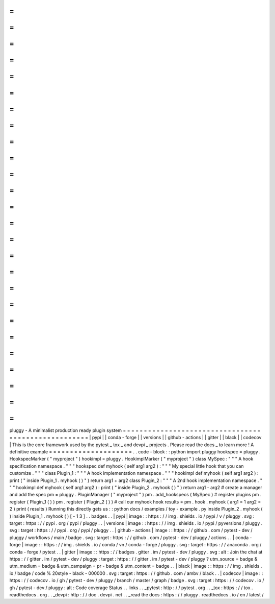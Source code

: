 =
=
=
=
=
=
=
=
=
=
=
=
=
=
=
=
=
=
=
=
=
=
=
=
=
=
=
=
=
=
=
=
=
=
=
=
=
=
=
=
=
=
=
=
=
=
=
=
=
=
=
=
pluggy
-
A
minimalist
production
ready
plugin
system
=
=
=
=
=
=
=
=
=
=
=
=
=
=
=
=
=
=
=
=
=
=
=
=
=
=
=
=
=
=
=
=
=
=
=
=
=
=
=
=
=
=
=
=
=
=
=
=
=
=
=
=
|
pypi
|
|
conda
-
forge
|
|
versions
|
|
github
-
actions
|
|
gitter
|
|
black
|
|
codecov
|
This
is
the
core
framework
used
by
the
pytest
_
tox
_
and
devpi
_
projects
.
Please
read
the
docs
_
to
learn
more
!
A
definitive
example
=
=
=
=
=
=
=
=
=
=
=
=
=
=
=
=
=
=
=
=
.
.
code
-
block
:
:
python
import
pluggy
hookspec
=
pluggy
.
HookspecMarker
(
"
myproject
"
)
hookimpl
=
pluggy
.
HookimplMarker
(
"
myproject
"
)
class
MySpec
:
"
"
"
A
hook
specification
namespace
.
"
"
"
hookspec
def
myhook
(
self
arg1
arg2
)
:
"
"
"
My
special
little
hook
that
you
can
customize
.
"
"
"
class
Plugin_1
:
"
"
"
A
hook
implementation
namespace
.
"
"
"
hookimpl
def
myhook
(
self
arg1
arg2
)
:
print
(
"
inside
Plugin_1
.
myhook
(
)
"
)
return
arg1
+
arg2
class
Plugin_2
:
"
"
"
A
2nd
hook
implementation
namespace
.
"
"
"
hookimpl
def
myhook
(
self
arg1
arg2
)
:
print
(
"
inside
Plugin_2
.
myhook
(
)
"
)
return
arg1
-
arg2
#
create
a
manager
and
add
the
spec
pm
=
pluggy
.
PluginManager
(
"
myproject
"
)
pm
.
add_hookspecs
(
MySpec
)
#
register
plugins
pm
.
register
(
Plugin_1
(
)
)
pm
.
register
(
Plugin_2
(
)
)
#
call
our
myhook
hook
results
=
pm
.
hook
.
myhook
(
arg1
=
1
arg2
=
2
)
print
(
results
)
Running
this
directly
gets
us
:
:
python
docs
/
examples
/
toy
-
example
.
py
inside
Plugin_2
.
myhook
(
)
inside
Plugin_1
.
myhook
(
)
[
-
1
3
]
.
.
badges
.
.
|
pypi
|
image
:
:
https
:
/
/
img
.
shields
.
io
/
pypi
/
v
/
pluggy
.
svg
:
target
:
https
:
/
/
pypi
.
org
/
pypi
/
pluggy
.
.
|
versions
|
image
:
:
https
:
/
/
img
.
shields
.
io
/
pypi
/
pyversions
/
pluggy
.
svg
:
target
:
https
:
/
/
pypi
.
org
/
pypi
/
pluggy
.
.
|
github
-
actions
|
image
:
:
https
:
/
/
github
.
com
/
pytest
-
dev
/
pluggy
/
workflows
/
main
/
badge
.
svg
:
target
:
https
:
/
/
github
.
com
/
pytest
-
dev
/
pluggy
/
actions
.
.
|
conda
-
forge
|
image
:
:
https
:
/
/
img
.
shields
.
io
/
conda
/
vn
/
conda
-
forge
/
pluggy
.
svg
:
target
:
https
:
/
/
anaconda
.
org
/
conda
-
forge
/
pytest
.
.
|
gitter
|
image
:
:
https
:
/
/
badges
.
gitter
.
im
/
pytest
-
dev
/
pluggy
.
svg
:
alt
:
Join
the
chat
at
https
:
/
/
gitter
.
im
/
pytest
-
dev
/
pluggy
:
target
:
https
:
/
/
gitter
.
im
/
pytest
-
dev
/
pluggy
?
utm_source
=
badge
&
utm_medium
=
badge
&
utm_campaign
=
pr
-
badge
&
utm_content
=
badge
.
.
|
black
|
image
:
:
https
:
/
/
img
.
shields
.
io
/
badge
/
code
%
20style
-
black
-
000000
.
svg
:
target
:
https
:
/
/
github
.
com
/
ambv
/
black
.
.
|
codecov
|
image
:
:
https
:
/
/
codecov
.
io
/
gh
/
pytest
-
dev
/
pluggy
/
branch
/
master
/
graph
/
badge
.
svg
:
target
:
https
:
/
/
codecov
.
io
/
gh
/
pytest
-
dev
/
pluggy
:
alt
:
Code
coverage
Status
.
.
links
.
.
_pytest
:
http
:
/
/
pytest
.
org
.
.
_tox
:
https
:
/
/
tox
.
readthedocs
.
org
.
.
_devpi
:
http
:
/
/
doc
.
devpi
.
net
.
.
_read
the
docs
:
https
:
/
/
pluggy
.
readthedocs
.
io
/
en
/
latest
/
